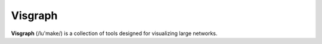 Visgraph
=======

**Visgraph** (/lu'make/) is a collection of tools designed for visualizing
large networks.
